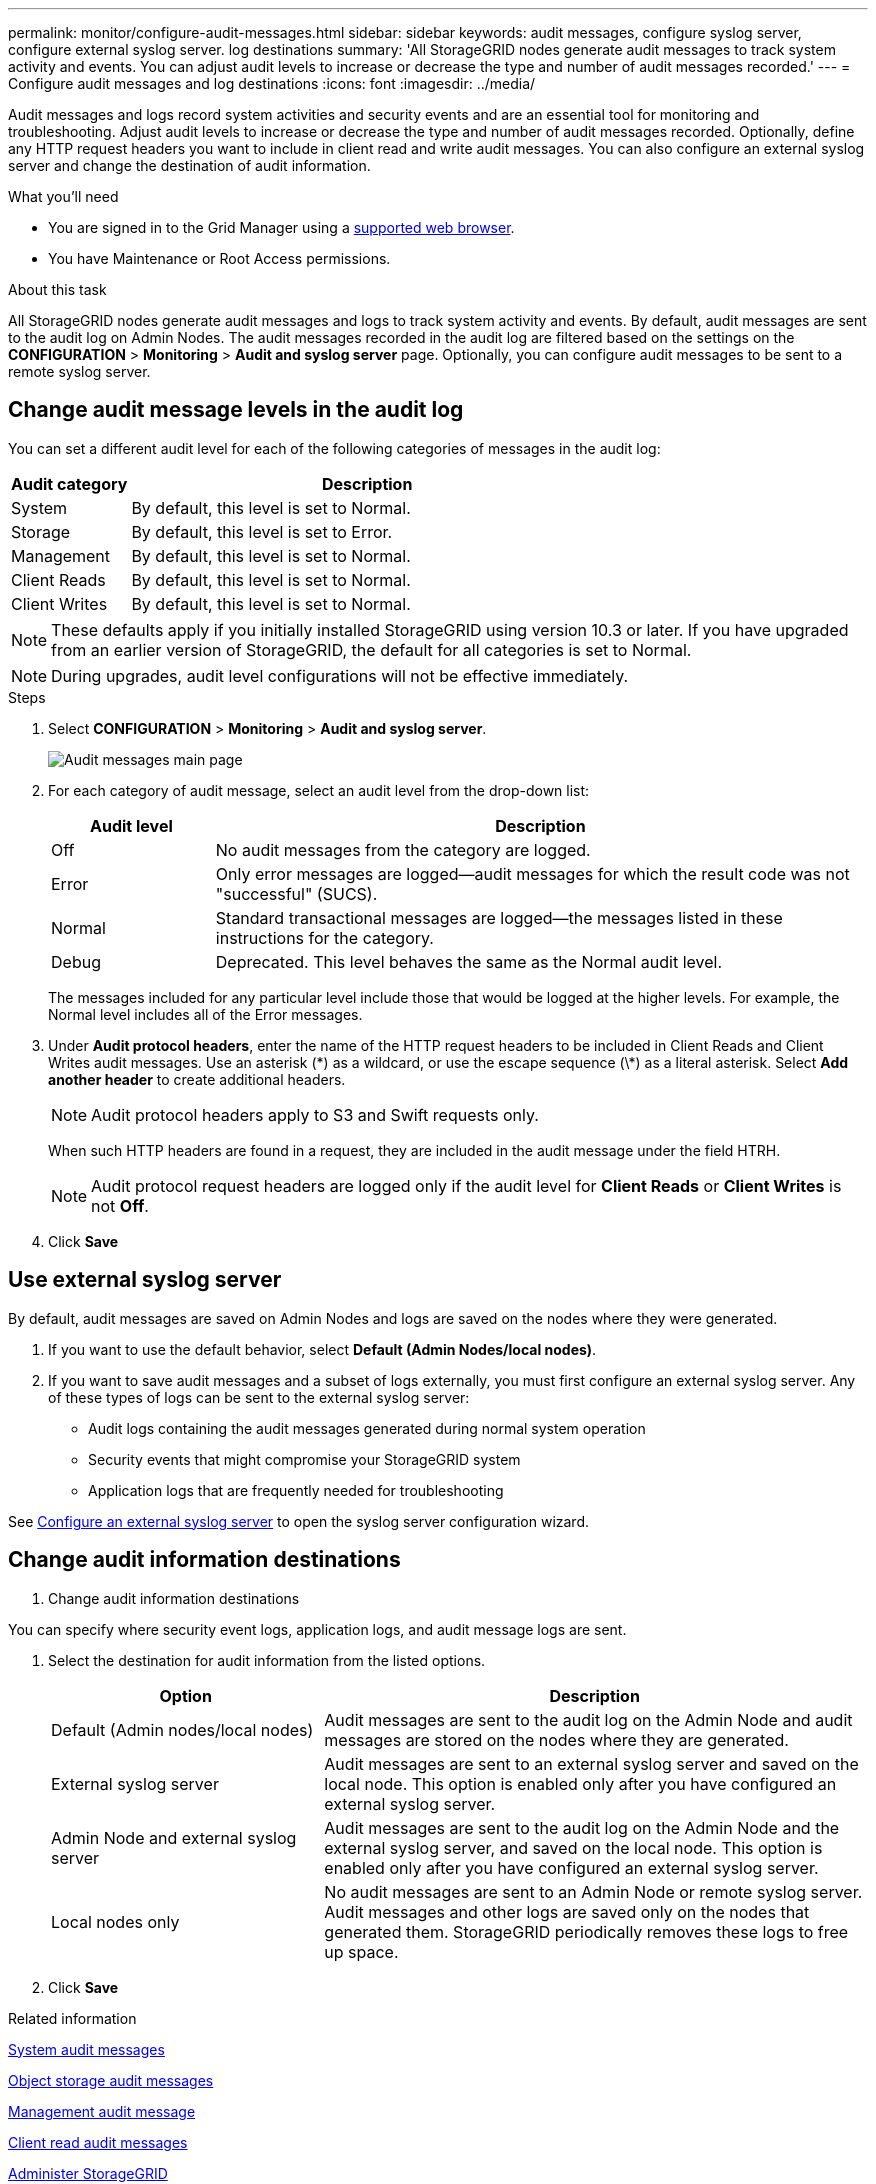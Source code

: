 ---
permalink: monitor/configure-audit-messages.html
sidebar: sidebar
keywords: audit messages, configure syslog server, configure external syslog server. log destinations
summary: 'All StorageGRID nodes generate audit messages to track system activity and events. You can adjust audit levels to increase or decrease the type and number of audit messages recorded.'
---
= Configure audit messages and log destinations
:icons: font
:imagesdir: ../media/

[.lead]
Audit messages and logs record system activities and security events and are an essential tool for monitoring and troubleshooting. Adjust audit levels to increase or decrease the type and number of audit messages recorded. Optionally, define any HTTP request headers you want to include in client read and write audit messages. You can also configure an external syslog server and change the destination of audit information.


.What you'll need

* You are signed in to the Grid Manager using a xref:../admin/web-browser-requirements.adoc[supported web browser].
* You have Maintenance or Root Access permissions.

.About this task

All StorageGRID nodes generate audit messages and logs to track system activity and events. By default, audit messages are sent to the audit log on Admin Nodes. The audit messages recorded in the audit log are filtered based on the settings on the *CONFIGURATION* > *Monitoring* > *Audit and syslog server* page. Optionally, you can configure audit messages to be sent to a remote syslog server. 

== Change audit message levels in the audit log

You can set a different audit level for each of the following categories of messages in the audit log:

[cols=2*,options="header",cols="20,80"]
[options="header"]
|===
| Audit category| Description
a|
System
a|
By default, this level is set to Normal.
a|
Storage
a|
By default, this level is set to Error.
a|
Management
a|
By default, this level is set to Normal.
a|
Client Reads
a|
By default, this level is set to Normal.
a|
Client Writes
a|
By default, this level is set to Normal.
|===

//add detail

NOTE: These defaults apply if you initially installed StorageGRID using version 10.3 or later. If you have upgraded from an earlier version of StorageGRID, the default for all categories is set to Normal.

NOTE: During upgrades, audit level configurations will not be effective immediately.

.Steps

. Select *CONFIGURATION* > *Monitoring* > *Audit and syslog server*.
+
image::../media/audit-messages-main-page.png[Audit messages main page]
//need new screen

. For each category of audit message, select an audit level from the drop-down list:
+
[cols=2*,options="header",cols="20,80"]
[options="header"]
|===
| Audit level| Description
a|
Off
a|
No audit messages from the category are logged.
a|
Error
a|
Only error messages are logged--audit messages for which the result code was not "successful" (SUCS).
a|
Normal
a|
Standard transactional messages are logged--the messages listed in these instructions for the category.
a|
Debug
a|
Deprecated. This level behaves the same as the Normal audit level.
|===
The messages included for any particular level include those that would be logged at the higher levels. For example, the Normal level includes all of the Error messages.

. Under *Audit protocol headers*, enter the name of the HTTP request headers to be included in Client Reads and Client Writes audit messages. Use an asterisk (\*) as a wildcard, or use the escape sequence (\*) as a literal asterisk. Select *Add another header* to create additional headers.
//Optional? how many headers can be added? why use headers? Such? 
+
NOTE: Audit protocol headers apply to S3 and Swift requests only.
+
When such HTTP headers are found in a request, they are included in the audit message under the field HTRH.
+
NOTE: Audit protocol request headers are logged only if the audit level for *Client Reads* or *Client Writes* is not *Off*.

. Click *Save*

== Use external syslog server
//add table info
By default, audit messages are saved on Admin Nodes and logs are saved on the nodes where they were generated. 

. If you want to use the default behavior, select *Default (Admin Nodes/local nodes)*.

. If you want to save audit messages and a subset of logs externally, you must first configure an external syslog server. Any of these types of logs can be sent to the external syslog server:
•	Audit logs containing the audit messages generated during normal system operation
•	Security events that might compromise your StorageGRID system
•	Application logs that are frequently needed for troubleshooting

See xref:../monitor/configuring-syslog-server.adoc[Configure an external syslog server] to open the syslog server configuration wizard. 

== Change audit information destinations
. [[Change-audit-destinations]]Change audit information destinations

You can specify where security event logs, application logs, and audit message logs are sent. 

. [[Select-the-destination-for-audit-messages-from-the-listed-options]]Select the destination for audit information from the listed options.
+
[cols="1a,2a" options="header"]

|===
| Option| Description

|Default (Admin nodes/local nodes)
|Audit messages are sent to the audit log on the Admin Node and audit messages are stored on the nodes where they are generated. 

|External syslog server
|Audit messages are sent to an external syslog server and saved on the local node. This option is enabled only after you have configured an external syslog server.
//are these enabled even when a syslog server is not configured? 

|Admin Node and external syslog server
|Audit messages are sent to the audit log on the Admin Node and the external syslog server, and saved on the local node. This option is enabled only after you have configured an external syslog server.

|Local nodes only
|No audit messages are sent to an Admin Node or remote syslog server. Audit messages and other logs are saved only on the nodes that generated them. StorageGRID periodically removes these logs to free up space.

|===


. Click *Save*

.Related information

xref:../admin/system-audit-messages.adoc[System audit messages]

xref:../admin/object-storage-audit-messages.adoc[Object storage audit messages]

xref:../admin/management-audit-message.adoc[Management audit message]

xref:../admin/client-read-audit-messages.adoc[Client read audit messages]

xref:../admin/index.adoc[Administer StorageGRID]

xref:../monitor/troubleshooting-syslog-server.adoc[Troubleshooting the external syslog server]